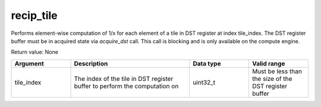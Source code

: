 

recip_tile
==========

Performs element-wise computation of 1/x for each element of a tile in DST register at index tile_index.
The DST register buffer must be in acquired state via `acquire_dst` call.
This call is blocking and is only available on the compute engine.

Return value: None

.. list-table:: 
   :widths: 25 50 25 25
   :header-rows: 1

   * - Argument
     - Description
     - Data type
     - Valid range
   * - tile_index
     - The index of the tile in DST register buffer to perform the computation on
     - uint32_t
     - Must be less than the size of the DST register buffer
